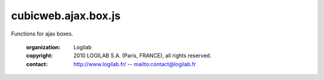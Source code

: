 ====================
cubicweb.ajax.box.js
====================
.. module:: cubicweb.ajax.box.js

Functions for ajax boxes.

 :organization: Logilab
 :copyright: 2010 LOGILAB S.A. (Paris, FRANCE), all rights reserved.
 :contact: http://www.logilab.fr/ -- mailto:contact@logilab.fr